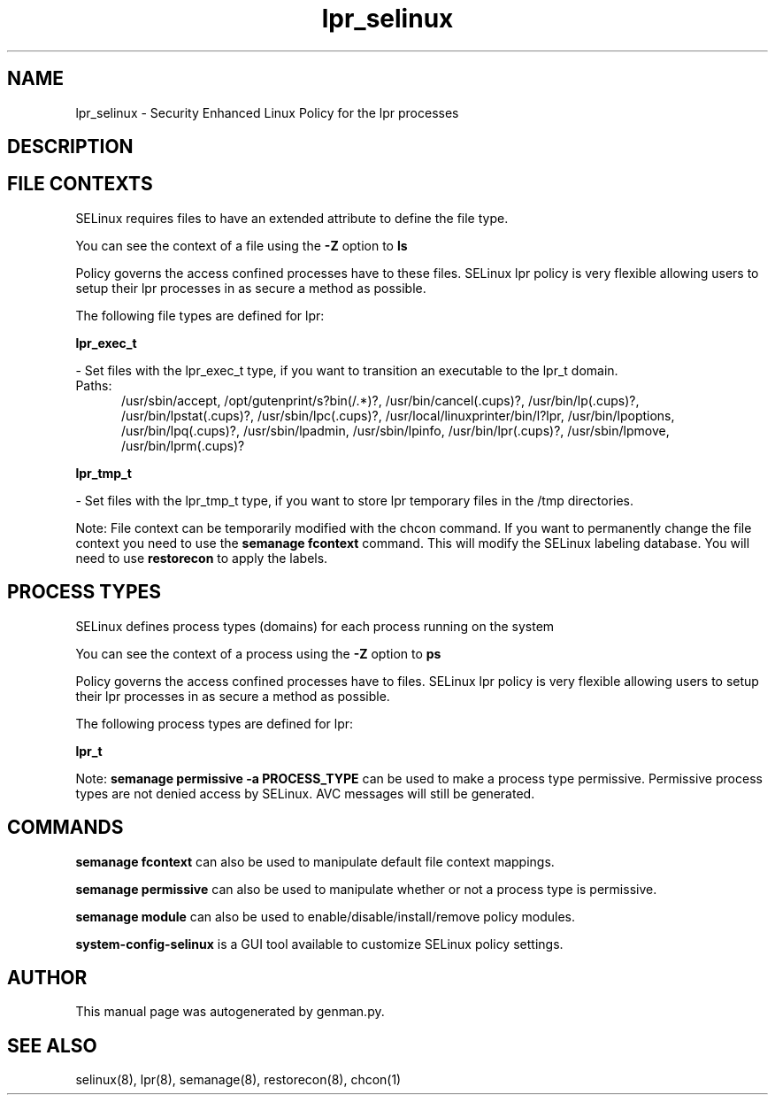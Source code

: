.TH  "lpr_selinux"  "8"  "lpr" "dwalsh@redhat.com" "lpr SELinux Policy documentation"
.SH "NAME"
lpr_selinux \- Security Enhanced Linux Policy for the lpr processes
.SH "DESCRIPTION"




.SH FILE CONTEXTS
SELinux requires files to have an extended attribute to define the file type. 
.PP
You can see the context of a file using the \fB\-Z\fP option to \fBls\bP
.PP
Policy governs the access confined processes have to these files. 
SELinux lpr policy is very flexible allowing users to setup their lpr processes in as secure a method as possible.
.PP 
The following file types are defined for lpr:


.EX
.PP
.B lpr_exec_t 
.EE

- Set files with the lpr_exec_t type, if you want to transition an executable to the lpr_t domain.

.br
.TP 5
Paths: 
/usr/sbin/accept, /opt/gutenprint/s?bin(/.*)?, /usr/bin/cancel(\.cups)?, /usr/bin/lp(\.cups)?, /usr/bin/lpstat(\.cups)?, /usr/sbin/lpc(\.cups)?, /usr/local/linuxprinter/bin/l?lpr, /usr/bin/lpoptions, /usr/bin/lpq(\.cups)?, /usr/sbin/lpadmin, /usr/sbin/lpinfo, /usr/bin/lpr(\.cups)?, /usr/sbin/lpmove, /usr/bin/lprm(\.cups)?

.EX
.PP
.B lpr_tmp_t 
.EE

- Set files with the lpr_tmp_t type, if you want to store lpr temporary files in the /tmp directories.


.PP
Note: File context can be temporarily modified with the chcon command.  If you want to permanently change the file context you need to use the
.B semanage fcontext 
command.  This will modify the SELinux labeling database.  You will need to use
.B restorecon
to apply the labels.

.SH PROCESS TYPES
SELinux defines process types (domains) for each process running on the system
.PP
You can see the context of a process using the \fB\-Z\fP option to \fBps\bP
.PP
Policy governs the access confined processes have to files. 
SELinux lpr policy is very flexible allowing users to setup their lpr processes in as secure a method as possible.
.PP 
The following process types are defined for lpr:

.EX
.B lpr_t 
.EE
.PP
Note: 
.B semanage permissive -a PROCESS_TYPE 
can be used to make a process type permissive. Permissive process types are not denied access by SELinux. AVC messages will still be generated.

.SH "COMMANDS"
.B semanage fcontext
can also be used to manipulate default file context mappings.
.PP
.B semanage permissive
can also be used to manipulate whether or not a process type is permissive.
.PP
.B semanage module
can also be used to enable/disable/install/remove policy modules.

.PP
.B system-config-selinux 
is a GUI tool available to customize SELinux policy settings.

.SH AUTHOR	
This manual page was autogenerated by genman.py.

.SH "SEE ALSO"
selinux(8), lpr(8), semanage(8), restorecon(8), chcon(1)
